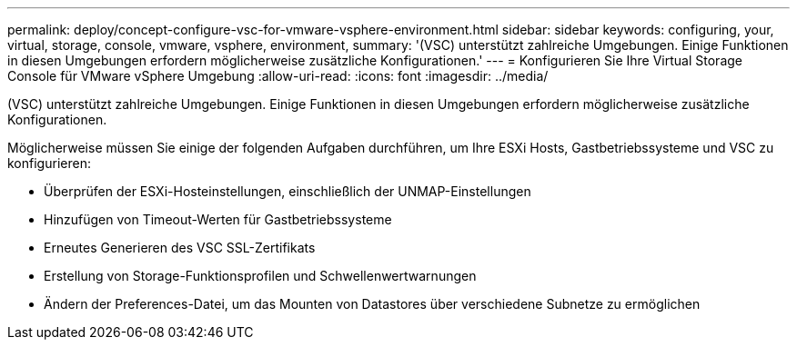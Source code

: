 ---
permalink: deploy/concept-configure-vsc-for-vmware-vsphere-environment.html 
sidebar: sidebar 
keywords: configuring, your, virtual, storage, console, vmware, vsphere, environment, 
summary: '(VSC) unterstützt zahlreiche Umgebungen. Einige Funktionen in diesen Umgebungen erfordern möglicherweise zusätzliche Konfigurationen.' 
---
= Konfigurieren Sie Ihre Virtual Storage Console für VMware vSphere Umgebung
:allow-uri-read: 
:icons: font
:imagesdir: ../media/


[role="lead"]
(VSC) unterstützt zahlreiche Umgebungen. Einige Funktionen in diesen Umgebungen erfordern möglicherweise zusätzliche Konfigurationen.

Möglicherweise müssen Sie einige der folgenden Aufgaben durchführen, um Ihre ESXi Hosts, Gastbetriebssysteme und VSC zu konfigurieren:

* Überprüfen der ESXi-Hosteinstellungen, einschließlich der UNMAP-Einstellungen
* Hinzufügen von Timeout-Werten für Gastbetriebssysteme
* Erneutes Generieren des VSC SSL-Zertifikats
* Erstellung von Storage-Funktionsprofilen und Schwellenwertwarnungen
* Ändern der Preferences-Datei, um das Mounten von Datastores über verschiedene Subnetze zu ermöglichen

